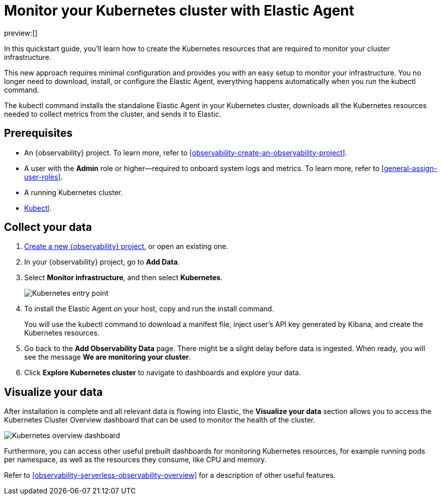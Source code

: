 [[observability-quickstarts-k8s-logs-metrics]]
= Monitor your Kubernetes cluster with Elastic Agent

// :description: Learn how to monitor your cluster infrastructure running on Kubernetes.
// :keywords: serverless, observability, how-to

preview:[]

In this quickstart guide, you'll learn how to create the Kubernetes resources that are required to monitor your cluster infrastructure.

This new approach requires minimal configuration and provides you with an easy setup to monitor your infrastructure. You no longer need to download, install, or configure the Elastic Agent, everything happens automatically when you run the kubectl command.

The kubectl command installs the standalone Elastic Agent in your Kubernetes cluster, downloads all the Kubernetes resources needed to collect metrics from the cluster, and sends it to Elastic.

[discrete]
[[observability-quickstarts-k8s-logs-metrics-prerequisites]]
== Prerequisites

* An {observability} project. To learn more, refer to <<observability-create-an-observability-project>>.
* A user with the **Admin** role or higher—required to onboard system logs and metrics. To learn more, refer to <<general-assign-user-roles>>.
* A running Kubernetes cluster.
* https://kubernetes.io/docs/reference/kubectl/[Kubectl].

[discrete]
[[observability-quickstarts-k8s-logs-metrics-collect-your-data]]
== Collect your data

. <<observability-create-an-observability-project,Create a new {observability} project>>, or open an existing one.
. In your {observability} project, go to **Add Data**.
. Select **Monitor infrastructure**, and then select **Kubernetes**.
+
[role="screenshot"]
image::images/quickstart-k8s-entry-point.png[Kubernetes entry point]
. To install the Elastic Agent on your host, copy and run the install command.
+
You will use the kubectl command to download a manifest file, inject user's API key generated by Kibana, and create the Kubernetes resources.
. Go back to the **Add Observability Data** page.
There might be a slight delay before data is ingested. When ready, you will see the message **We are monitoring your cluster**.
. Click **Explore Kubernetes cluster** to navigate to dashboards and explore your data.

[discrete]
[[observability-quickstarts-k8s-logs-metrics-visualize-your-data]]
== Visualize your data

After installation is complete and all relevant data is flowing into Elastic,
the **Visualize your data** section allows you to access the Kubernetes Cluster Overview dashboard that can be used to monitor the health of the cluster.

[role="screenshot"]
image::images/quickstart-k8s-overview.png[Kubernetes overview dashboard]

Furthermore, you can access other useful prebuilt dashboards for monitoring Kubernetes resources, for example running pods per namespace, as well as the resources they consume, like CPU and memory.

Refer to <<observability-serverless-observability-overview>> for a description of other useful features.
